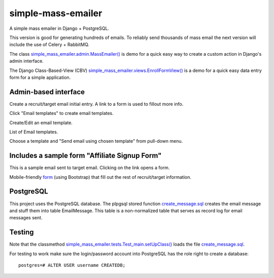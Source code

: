 simple-mass-emailer
===================

A simple mass emailer in Django + PostgreSQL.

This version is good for generating hundreds of emails.
To reliably send thousands of mass email the next version will
include the use of Celery + RabbitMQ.

The class `simple_mass_emailer.admin.MassEmailer() <https://github.com/cydriclopez/simple-mass-emailer/blob/master/myproject/simple_mass_emailer/admin.py>`_
is demo for a quick easy way to create a custom action in Django's admin interface.

The Django Class-Based-View (CBV) `simple_mass_emailer.views.EnrollFormView() <https://github.com/cydriclopez/simple-mass-emailer/blob/master/myproject/simple_mass_emailer/views.py>`_
is a demo for a quick easy data entry form for a simple application.

Admin-based interface
---------------------

Create a recruit/target email initial entry. A link to a form is used to fillout more info.

.. image:: /myproject/simple_mass_emailer/static/img/demo_add_recruit_email.png


Click "Email templates" to create email templates.

.. image:: /myproject/simple_mass_emailer/static/img/demo_click_email_templates.png


Create/Edit an email template.

.. image:: /myproject/simple_mass_emailer/static/img/demo_create_edit_email_template.png


List of Email templates.

.. image:: /myproject/simple_mass_emailer/static/img/demo_list_email_template.png


Choose a template and "Send email using chosen template" from pull-down menu.

.. image:: /myproject/simple_mass_emailer/static/img/demo_choose_send_email_using_template.png


Includes a sample form "Affiliate Signup Form"
----------------------------------------------

This is a sample email sent to target email. Clicking on the link opens a form.

.. image:: /myproject/simple_mass_emailer/static/img/demo_affiliate_email.png


Mobile-friendly `form <https://github.com/cydriclopez/simple-mass-emailer/blob/master/myproject/simple_mass_emailer/template/enrollment_form.html>`_
(using Bootstrap) that fill out the rest of recruit/target information.

.. image:: /myproject/simple_mass_emailer/static/img/demo_affiliate_signup_form.png

PostgreSQL
----------
This project uses the PostgreSQL database. The plpgsql stored function
`create_message.sql <https://github.com/cydriclopez/simple-mass-emailer/blob/master/myproject/simple_mass_emailer/sql/create_message.sql>`_
creates the email message and stuff them into table EmailMessage.
This table is a non-normalized table that serves as record log for email messages sent.

Testing
-------
Note that the classmethod `simple_mass_emailer.tests.Test_main.setUpClass() <https://github.com/cydriclopez/simple-mass-emailer/blob/master/myproject/simple_mass_emailer/tests.py>`_ loads
the file `create_message.sql <https://github.com/cydriclopez/simple-mass-emailer/blob/master/myproject/simple_mass_emailer/sql/create_message.sql>`_.

For testing to work make sure the login/password account
into PostgreSQL has the role right to create a database:
::
    postgres=# ALTER USER username CREATEDB;

